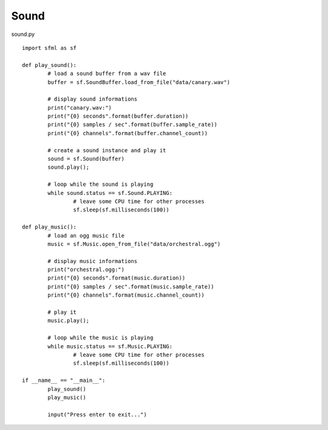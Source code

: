 Sound
-----

sound.py :: 

	import sfml as sf

	def play_sound():
		# load a sound buffer from a wav file
		buffer = sf.SoundBuffer.load_from_file("data/canary.wav")

		# display sound informations
		print("canary.wav:")
		print("{0} seconds".format(buffer.duration))
		print("{0} samples / sec".format(buffer.sample_rate))
		print("{0} channels".format(buffer.channel_count))

		# create a sound instance and play it
		sound = sf.Sound(buffer)
		sound.play();

		# loop while the sound is playing
		while sound.status == sf.Sound.PLAYING:
			# leave some CPU time for other processes
			sf.sleep(sf.milliseconds(100))

	def play_music():
		# load an ogg music file    
		music = sf.Music.open_from_file("data/orchestral.ogg")

		# display music informations
		print("orchestral.ogg:")
		print("{0} seconds".format(music.duration))
		print("{0} samples / sec".format(music.sample_rate))
		print("{0} channels".format(music.channel_count))

		# play it
		music.play();

		# loop while the music is playing
		while music.status == sf.Music.PLAYING:
			# leave some CPU time for other processes
			sf.sleep(sf.milliseconds(100))

	if __name__ == "__main__":
		play_sound()
		play_music()

		input("Press enter to exit...")
